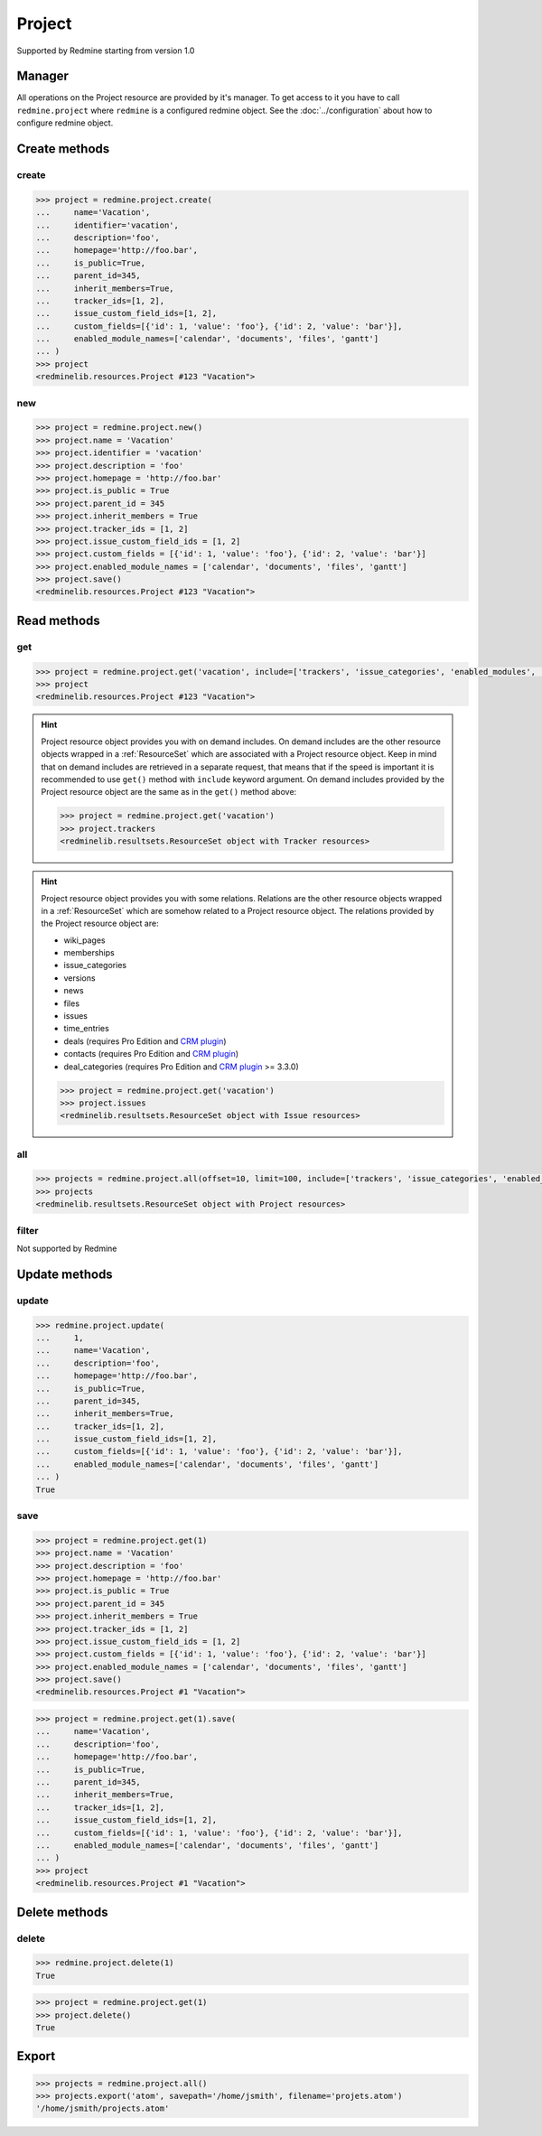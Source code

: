 Project
=======

Supported by Redmine starting from version 1.0

Manager
-------

All operations on the Project resource are provided by it's manager. To get access to
it you have to call ``redmine.project`` where ``redmine`` is a configured redmine object.
See the :doc:`../configuration` about how to configure redmine object.

Create methods
--------------

create
++++++

.. py:method:: create(**fields)
   :module: redminelib.managers.ResourceManager
   :noindex:

   Creates new Project resource with given fields and saves it to the Redmine.

   :param string name: (required). Project name.
   :param string identifier: (required). Project identifier.
   :param string description: (optional). Project description.
   :param string homepage: (optional). Project homepage url.
   :param bool is_public: (optional). Whether project is public.
   :param int parent_id: (optional). Project's parent project id.
   :param bool inherit_members: (optional). Whether to inherit parent project's members.
   :param list tracker_ids: (optional). The ids of trackers for this project.
   :param list issue_custom_field_ids: (optional). The ids of issue custom fields for this project.
   :param list custom_fields: (optional). Custom fields as [{'id': 1, 'value': 'foo'}].
   :param list enabled_module_names: (optional). The names of enabled modules for this project (Redmine >= 2.6.0 only).
   :return: :ref:`Resource` object

.. code-block:: python

   >>> project = redmine.project.create(
   ...     name='Vacation',
   ...     identifier='vacation',
   ...     description='foo',
   ...     homepage='http://foo.bar',
   ...     is_public=True,
   ...     parent_id=345,
   ...     inherit_members=True,
   ...     tracker_ids=[1, 2],
   ...     issue_custom_field_ids=[1, 2],
   ...     custom_fields=[{'id': 1, 'value': 'foo'}, {'id': 2, 'value': 'bar'}],
   ...     enabled_module_names=['calendar', 'documents', 'files', 'gantt']
   ... )
   >>> project
   <redminelib.resources.Project #123 "Vacation">

new
+++

.. py:method:: new()
   :module: redminelib.managers.ResourceManager
   :noindex:

   Creates new empty Project resource but saves it to the Redmine only when ``save()`` is called, also
   calls ``pre_create()`` and ``post_create()`` methods of the :ref:`Resource` object. Valid attributes
   are the same as for ``create()`` method above.

   :return: :ref:`Resource` object

.. code-block:: python

   >>> project = redmine.project.new()
   >>> project.name = 'Vacation'
   >>> project.identifier = 'vacation'
   >>> project.description = 'foo'
   >>> project.homepage = 'http://foo.bar'
   >>> project.is_public = True
   >>> project.parent_id = 345
   >>> project.inherit_members = True
   >>> project.tracker_ids = [1, 2]
   >>> project.issue_custom_field_ids = [1, 2]
   >>> project.custom_fields = [{'id': 1, 'value': 'foo'}, {'id': 2, 'value': 'bar'}]
   >>> project.enabled_module_names = ['calendar', 'documents', 'files', 'gantt']
   >>> project.save()
   <redminelib.resources.Project #123 "Vacation">

Read methods
------------

get
+++

.. py:method:: get(resource_id, **params)
   :module: redminelib.managers.ResourceManager
   :noindex:

   Returns single Project resource from Redmine by it's id or identifier.

   :param resource_id: (required). Project id or identifier.
   :type resource_id: int or string
   :param list include:
    .. raw:: html

       (optional). Fetches associated data in one call. Accepted values:

    - trackers
    - issue_categories
    - enabled_modules (Redmine >= 2.6.0 only)
    - time_entry_activities (Redmine >= 3.4.0 only)

   :return: :ref:`Resource` object

.. code-block:: python

   >>> project = redmine.project.get('vacation', include=['trackers', 'issue_categories', 'enabled_modules', 'time_entry_activities'])
   >>> project
   <redminelib.resources.Project #123 "Vacation">

.. hint::

   Project resource object provides you with on demand includes. On demand includes are the
   other resource objects wrapped in a :ref:`ResourceSet` which are associated with a Project
   resource object. Keep in mind that on demand includes are retrieved in a separate request,
   that means that if the speed is important it is recommended to use ``get()`` method with
   ``include`` keyword argument. On demand includes provided by the Project resource object
   are the same as in the ``get()`` method above:

   .. code-block:: python

      >>> project = redmine.project.get('vacation')
      >>> project.trackers
      <redminelib.resultsets.ResourceSet object with Tracker resources>

.. hint::

   Project resource object provides you with some relations. Relations are the other
   resource objects wrapped in a :ref:`ResourceSet` which are somehow related to a Project
   resource object. The relations provided by the Project resource object are:

   * wiki_pages
   * memberships
   * issue_categories
   * versions
   * news
   * files
   * issues
   * time_entries
   * deals (requires Pro Edition and `CRM plugin <https://www.redmineup.com/pages/plugins/crm>`_)
   * contacts (requires Pro Edition and `CRM plugin <https://www.redmineup.com/pages/plugins/crm>`_)
   * deal_categories (requires Pro Edition and `CRM plugin <https://www.redmineup.com/pages/plugins/crm>`_
     >= 3.3.0)

   .. code-block:: python

      >>> project = redmine.project.get('vacation')
      >>> project.issues
      <redminelib.resultsets.ResourceSet object with Issue resources>

all
+++

.. py:method:: all(**params)
   :module: redminelib.managers.ResourceManager
   :noindex:

   Returns all Project resources from Redmine.

   :param int limit: (optional). How much resources to return.
   :param int offset: (optional). Starting from what resource to return the other resources.
   :param list include:
    .. raw:: html

       (optional). Redmine >= 2.6.0 only. Fetches associated data in one call. Accepted
       values:

    - trackers
    - issue_categories
    - enabled_modules
    - time_entry_activities

   :return: :ref:`ResourceSet` object

.. code-block:: python

   >>> projects = redmine.project.all(offset=10, limit=100, include=['trackers', 'issue_categories', 'enabled_modules', 'time_entry_activities'])
   >>> projects
   <redminelib.resultsets.ResourceSet object with Project resources>

filter
++++++

Not supported by Redmine

Update methods
--------------

update
++++++

.. py:method:: update(resource_id, **fields)
   :module: redminelib.managers.ResourceManager
   :noindex:

   Updates values of given fields of a Project resource and saves them to the Redmine.

   :param int resource_id: (required). Project id.
   :param string name: (optional). Project name.
   :param string description: (optional). Project description.
   :param string homepage: (optional). Project homepage url.
   :param bool is_public: (optional). Whether project is public.
   :param int parent_id: (optional). Project's parent project id.
   :param bool inherit_members: (optional). Whether to inherit parent project's members.
   :param list tracker_ids: (optional). The ids of trackers for this project.
   :param list issue_custom_field_ids: (optional). The ids of issue custom fields for this project.
   :param list custom_fields: (optional). Custom fields as [{'id': 1, 'value': 'foo'}].
   :param list enabled_module_names: (optional). The names of enabled modules for this project (Redmine >= 2.6.0 only).
   :return: True

.. code-block:: python

   >>> redmine.project.update(
   ...     1,
   ...     name='Vacation',
   ...     description='foo',
   ...     homepage='http://foo.bar',
   ...     is_public=True,
   ...     parent_id=345,
   ...     inherit_members=True,
   ...     tracker_ids=[1, 2],
   ...     issue_custom_field_ids=[1, 2],
   ...     custom_fields=[{'id': 1, 'value': 'foo'}, {'id': 2, 'value': 'bar'}],
   ...     enabled_module_names=['calendar', 'documents', 'files', 'gantt']
   ... )
   True

save
++++

.. py:method:: save(**attrs)
   :module: redminelib.resources.Project
   :noindex:

   Saves the current state of a Project resource to the Redmine. Attrs that
   can be changed are the same as for ``update()`` method above.

   :return: :ref:`Resource` object

.. code-block:: python

   >>> project = redmine.project.get(1)
   >>> project.name = 'Vacation'
   >>> project.description = 'foo'
   >>> project.homepage = 'http://foo.bar'
   >>> project.is_public = True
   >>> project.parent_id = 345
   >>> project.inherit_members = True
   >>> project.tracker_ids = [1, 2]
   >>> project.issue_custom_field_ids = [1, 2]
   >>> project.custom_fields = [{'id': 1, 'value': 'foo'}, {'id': 2, 'value': 'bar'}]
   >>> project.enabled_module_names = ['calendar', 'documents', 'files', 'gantt']
   >>> project.save()
   <redminelib.resources.Project #1 "Vacation">

.. versionadded:: 2.1.0 Alternative syntax was introduced.

.. code-block:: python

   >>> project = redmine.project.get(1).save(
   ...     name='Vacation',
   ...     description='foo',
   ...     homepage='http://foo.bar',
   ...     is_public=True,
   ...     parent_id=345,
   ...     inherit_members=True,
   ...     tracker_ids=[1, 2],
   ...     issue_custom_field_ids=[1, 2],
   ...     custom_fields=[{'id': 1, 'value': 'foo'}, {'id': 2, 'value': 'bar'}],
   ...     enabled_module_names=['calendar', 'documents', 'files', 'gantt']
   ... )
   >>> project
   <redminelib.resources.Project #1 "Vacation">

Delete methods
--------------

delete
++++++

.. py:method:: delete(resource_id)
   :module: redminelib.managers.ResourceManager
   :noindex:

   Deletes single Project resource from Redmine by it's id or identifier.

   :param resource_id: (required). Project id or identifier.
   :type resource_id: int or string
   :return: True

.. code-block:: python

   >>> redmine.project.delete(1)
   True

.. py:method:: delete()
   :module: redminelib.resources.Project
   :noindex:

   Deletes current Project resource object from Redmine.

   :return: True

.. code-block:: python

   >>> project = redmine.project.get(1)
   >>> project.delete()
   True

Export
------

.. versionadded:: 2.0.0

.. py:method:: export(fmt, savepath=None, filename=None)
   :module: redminelib.resultsets.ResourceSet
   :noindex:

   Exports a resource set of Project resources in one of the following formats: atom

   :param string fmt: (required). Format to use for export.
   :param string savepath: (optional). Path where to save the file.
   :param string filename: (optional). Name that will be used for the file.
   :return: String or Object

.. code-block:: python

   >>> projects = redmine.project.all()
   >>> projects.export('atom', savepath='/home/jsmith', filename='projets.atom')
   '/home/jsmith/projects.atom'
